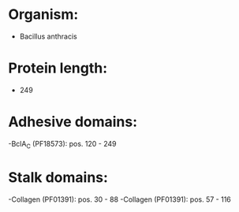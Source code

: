* Organism:
- Bacillus anthracis
* Protein length:
- 249
* Adhesive domains:
-BclA_C (PF18573): pos. 120 - 249
* Stalk domains:
-Collagen (PF01391): pos. 30 - 88
-Collagen (PF01391): pos. 57 - 116

